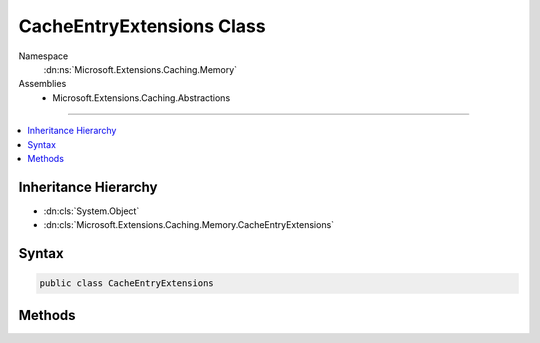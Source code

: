 

CacheEntryExtensions Class
==========================





Namespace
    :dn:ns:`Microsoft.Extensions.Caching.Memory`
Assemblies
    * Microsoft.Extensions.Caching.Abstractions

----

.. contents::
   :local:



Inheritance Hierarchy
---------------------


* :dn:cls:`System.Object`
* :dn:cls:`Microsoft.Extensions.Caching.Memory.CacheEntryExtensions`








Syntax
------

.. code-block:: csharp

    public class CacheEntryExtensions








.. dn:class:: Microsoft.Extensions.Caching.Memory.CacheEntryExtensions
    :hidden:

.. dn:class:: Microsoft.Extensions.Caching.Memory.CacheEntryExtensions

Methods
-------

.. dn:class:: Microsoft.Extensions.Caching.Memory.CacheEntryExtensions
    :noindex:
    :hidden:

    
    .. dn:method:: Microsoft.Extensions.Caching.Memory.CacheEntryExtensions.AddExpirationToken(Microsoft.Extensions.Caching.Memory.ICacheEntry, Microsoft.Extensions.Primitives.IChangeToken)
    
        
    
        
        Expire the cache entry if the given :any:`Microsoft.Extensions.Primitives.IChangeToken` expires.
    
        
    
        
        :param entry: The :any:`Microsoft.Extensions.Caching.Memory.ICacheEntry`\.
        
        :type entry: Microsoft.Extensions.Caching.Memory.ICacheEntry
    
        
        :param expirationToken: The :any:`Microsoft.Extensions.Primitives.IChangeToken` that causes the cache entry to expire.
        
        :type expirationToken: Microsoft.Extensions.Primitives.IChangeToken
        :rtype: Microsoft.Extensions.Caching.Memory.ICacheEntry
    
        
        .. code-block:: csharp
    
            public static ICacheEntry AddExpirationToken(this ICacheEntry entry, IChangeToken expirationToken)
    
    .. dn:method:: Microsoft.Extensions.Caching.Memory.CacheEntryExtensions.RegisterPostEvictionCallback(Microsoft.Extensions.Caching.Memory.ICacheEntry, Microsoft.Extensions.Caching.Memory.PostEvictionDelegate)
    
        
    
        
        The given callback will be fired after the cache entry is evicted from the cache.
    
        
    
        
        :type entry: Microsoft.Extensions.Caching.Memory.ICacheEntry
    
        
        :type callback: Microsoft.Extensions.Caching.Memory.PostEvictionDelegate
        :rtype: Microsoft.Extensions.Caching.Memory.ICacheEntry
    
        
        .. code-block:: csharp
    
            public static ICacheEntry RegisterPostEvictionCallback(this ICacheEntry entry, PostEvictionDelegate callback)
    
    .. dn:method:: Microsoft.Extensions.Caching.Memory.CacheEntryExtensions.RegisterPostEvictionCallback(Microsoft.Extensions.Caching.Memory.ICacheEntry, Microsoft.Extensions.Caching.Memory.PostEvictionDelegate, System.Object)
    
        
    
        
        The given callback will be fired after the cache entry is evicted from the cache.
    
        
    
        
        :type entry: Microsoft.Extensions.Caching.Memory.ICacheEntry
    
        
        :type callback: Microsoft.Extensions.Caching.Memory.PostEvictionDelegate
    
        
        :type state: System.Object
        :rtype: Microsoft.Extensions.Caching.Memory.ICacheEntry
    
        
        .. code-block:: csharp
    
            public static ICacheEntry RegisterPostEvictionCallback(this ICacheEntry entry, PostEvictionDelegate callback, object state)
    
    .. dn:method:: Microsoft.Extensions.Caching.Memory.CacheEntryExtensions.SetAbsoluteExpiration(Microsoft.Extensions.Caching.Memory.ICacheEntry, System.DateTimeOffset)
    
        
    
        
        Sets an absolute expiration date for the cache entry.
    
        
    
        
        :type entry: Microsoft.Extensions.Caching.Memory.ICacheEntry
    
        
        :type absolute: System.DateTimeOffset
        :rtype: Microsoft.Extensions.Caching.Memory.ICacheEntry
    
        
        .. code-block:: csharp
    
            public static ICacheEntry SetAbsoluteExpiration(this ICacheEntry entry, DateTimeOffset absolute)
    
    .. dn:method:: Microsoft.Extensions.Caching.Memory.CacheEntryExtensions.SetAbsoluteExpiration(Microsoft.Extensions.Caching.Memory.ICacheEntry, System.TimeSpan)
    
        
    
        
        Sets an absolute expiration time, relative to now.
    
        
    
        
        :type entry: Microsoft.Extensions.Caching.Memory.ICacheEntry
    
        
        :type relative: System.TimeSpan
        :rtype: Microsoft.Extensions.Caching.Memory.ICacheEntry
    
        
        .. code-block:: csharp
    
            public static ICacheEntry SetAbsoluteExpiration(this ICacheEntry entry, TimeSpan relative)
    
    .. dn:method:: Microsoft.Extensions.Caching.Memory.CacheEntryExtensions.SetOptions(Microsoft.Extensions.Caching.Memory.ICacheEntry, Microsoft.Extensions.Caching.Memory.MemoryCacheEntryOptions)
    
        
    
        
        Applies the values of an existing :any:`Microsoft.Extensions.Caching.Memory.MemoryCacheEntryOptions` to the entry.
    
        
    
        
        :type entry: Microsoft.Extensions.Caching.Memory.ICacheEntry
    
        
        :type options: Microsoft.Extensions.Caching.Memory.MemoryCacheEntryOptions
        :rtype: Microsoft.Extensions.Caching.Memory.ICacheEntry
    
        
        .. code-block:: csharp
    
            public static ICacheEntry SetOptions(this ICacheEntry entry, MemoryCacheEntryOptions options)
    
    .. dn:method:: Microsoft.Extensions.Caching.Memory.CacheEntryExtensions.SetPriority(Microsoft.Extensions.Caching.Memory.ICacheEntry, Microsoft.Extensions.Caching.Memory.CacheItemPriority)
    
        
    
        
        Sets the priority for keeping the cache entry in the cache during a memory pressure tokened cleanup.
    
        
    
        
        :type entry: Microsoft.Extensions.Caching.Memory.ICacheEntry
    
        
        :type priority: Microsoft.Extensions.Caching.Memory.CacheItemPriority
        :rtype: Microsoft.Extensions.Caching.Memory.ICacheEntry
    
        
        .. code-block:: csharp
    
            public static ICacheEntry SetPriority(this ICacheEntry entry, CacheItemPriority priority)
    
    .. dn:method:: Microsoft.Extensions.Caching.Memory.CacheEntryExtensions.SetSlidingExpiration(Microsoft.Extensions.Caching.Memory.ICacheEntry, System.TimeSpan)
    
        
    
        
        Sets how long the cache entry can be inactive (e.g. not accessed) before it will be removed.
        This will not extend the entry lifetime beyond the absolute expiration (if set).
    
        
    
        
        :type entry: Microsoft.Extensions.Caching.Memory.ICacheEntry
    
        
        :type offset: System.TimeSpan
        :rtype: Microsoft.Extensions.Caching.Memory.ICacheEntry
    
        
        .. code-block:: csharp
    
            public static ICacheEntry SetSlidingExpiration(this ICacheEntry entry, TimeSpan offset)
    
    .. dn:method:: Microsoft.Extensions.Caching.Memory.CacheEntryExtensions.SetValue(Microsoft.Extensions.Caching.Memory.ICacheEntry, System.Object)
    
        
    
        
        Sets the value of the cache entry.
    
        
    
        
        :type entry: Microsoft.Extensions.Caching.Memory.ICacheEntry
    
        
        :type value: System.Object
        :rtype: Microsoft.Extensions.Caching.Memory.ICacheEntry
    
        
        .. code-block:: csharp
    
            public static ICacheEntry SetValue(this ICacheEntry entry, object value)
    

